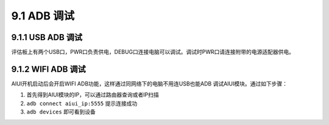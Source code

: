--------------
9.1 ADB 调试
--------------

.. _uart_debug-label:


^^^^^^^^^^^^^^^^^^^^^
9.1.1 USB ADB 调试
^^^^^^^^^^^^^^^^^^^^^

评估板上有两个USB口，PWR口负责供电，DEBUG口连接电脑可以调试。调试时PWR口请连接附带的电源适配器供电。


^^^^^^^^^^^^^^^^^^^^
9.1.2 WIFI ADB 调试
^^^^^^^^^^^^^^^^^^^^

AIUI开机启动后会开启WIFI ADB功能，这样通过同网络下的电脑不用连USB也能ADB 调试AIUI模块。通过如下步骤：

1. 首先得到AIUI模块的IP，可以通过路由器查询或者IP扫描

2. ``adb connect aiui_ip:5555`` 提示连接成功

3. ``adb devices`` 即可看到设备